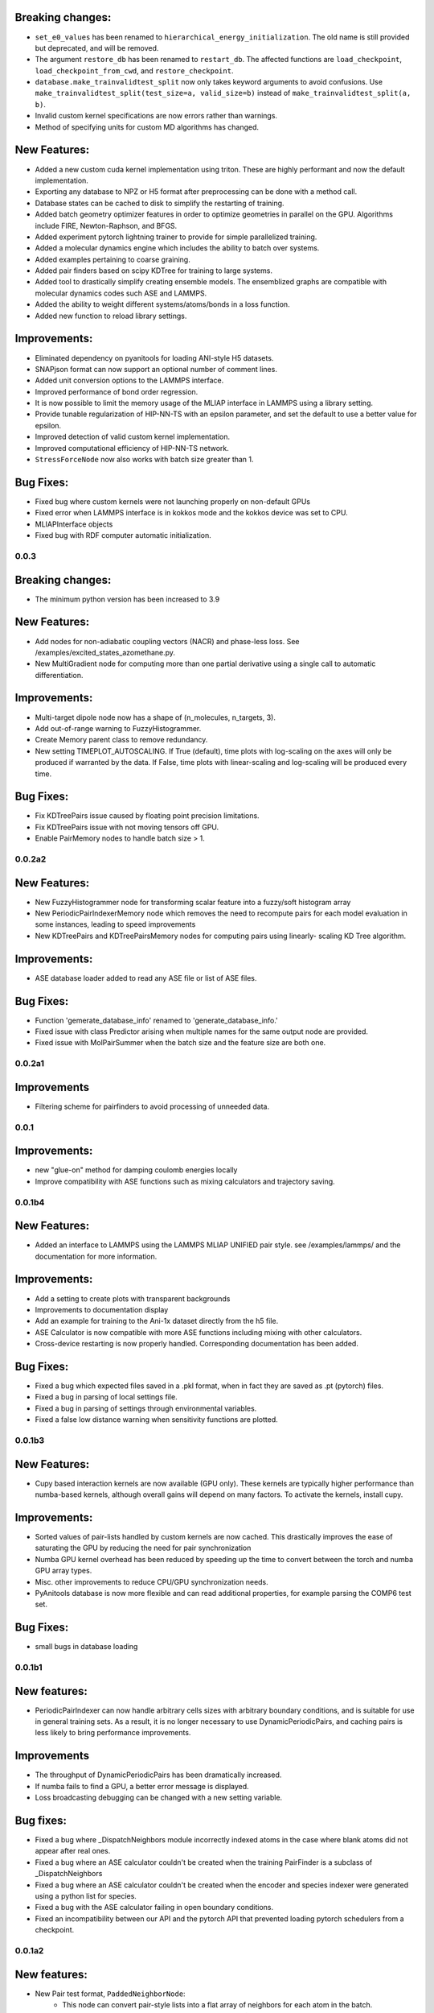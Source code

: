 

Breaking changes:
-----------------

- ``set_e0_values`` has been renamed to ``hierarchical_energy_initialization``.
  The old name is still provided but deprecated, and will be removed.
- The argument ``restore_db`` has been renamed to ``restart_db``. The affected
  functions are ``load_checkpoint``, ``load_checkpoint_from_cwd``, and
  ``restore_checkpoint``.
- ``database.make_trainvalidtest_split`` now only takes keyword arguments to
  avoid confusions. Use ``make_trainvalidtest_split(test_size=a, valid_size=b)``
  instead of ``make_trainvalidtest_split(a, b)``.
- Invalid custom kernel specifications are now errors rather than warnings.
- Method of specifying units for custom MD algorithms has changed.

New Features:
-------------

- Added a new custom cuda kernel implementation using triton.
  These are highly performant and now the default implementation.
- Exporting any database to NPZ or H5 format after preprocessing can be done with a method call.
- Database states can be cached to disk to simplify the restarting of training.
- Added batch geometry optimizer features in order to optimize geometries
  in parallel on the GPU. Algorithms include FIRE, Newton-Raphson, and BFGS.
- Added experiment pytorch lightning trainer to provide for simple parallelized training.
- Added a molecular dynamics engine which includes the ability to batch over systems.
- Added examples pertaining to coarse graining.
- Added pair finders based on scipy KDTree for training to large systems.
- Added tool to drastically simplify creating ensemble models. The ensemblized graphs
  are compatible with molecular dynamics codes such ASE and LAMMPS.
- Added the ability to weight different systems/atoms/bonds in a loss function.
- Added new function to reload library settings.


Improvements:
-------------

- Eliminated dependency on pyanitools for loading ANI-style H5 datasets.
- SNAPjson format can now support an optional number of comment lines.
- Added unit conversion options to the LAMMPS interface.
- Improved performance of bond order regression.
- It is now possible to limit the memory usage of the MLIAP interface in LAMMPS
  using a library setting.
- Provide tunable regularization of HIP-NN-TS with an epsilon parameter, and
  set the default to use a better value for epsilon.
- Improved detection of valid custom kernel implementation.
- Improved computational efficiency of HIP-NN-TS network.
- ``StressForceNode`` now also works with batch size greater than 1.


Bug Fixes:
----------

- Fixed bug where custom kernels were not launching properly on non-default GPUs
- Fixed error when LAMMPS interface is in kokkos mode and the kokkos device was set to CPU.
- MLIAPInterface objects
- Fixed bug with RDF computer automatic initialization.

0.0.3
=======

Breaking changes:
-----------------

- The minimum python version has been increased to 3.9

New Features:
-------------

- Add nodes for non-adiabatic coupling vectors (NACR) and phase-less loss.
  See /examples/excited_states_azomethane.py.

- New MultiGradient node for computing more than one partial derivative
  using a single call to automatic differentiation.

Improvements:
-------------

- Multi-target dipole node now has a shape of (n_molecules, n_targets, 3).

- Add out-of-range warning to FuzzyHistogrammer.

- Create Memory parent class to remove redundancy.

- New setting TIMEPLOT_AUTOSCALING. If True (default), time plots with 
  log-scaling on the axes will only be produced if warranted by the data.
  If False, time plots with linear-scaling and log-scaling will be produced
  every time.

Bug Fixes:
----------

- Fix KDTreePairs issue caused by floating point precision limitations.

- Fix KDTreePairs issue with not moving tensors off GPU.

- Enable PairMemory nodes to handle batch size > 1.


0.0.2a2
=======

New Features:
-------------

- New FuzzyHistogrammer node for transforming scalar feature into a fuzzy/soft 
  histogram array

- New PeriodicPairIndexerMemory node which removes the need to recompute 
  pairs for each model evaluation in some instances, leading to speed improvements

- New KDTreePairs and KDTreePairsMemory nodes for computing pairs using linearly-
  scaling KD Tree algorithm. 

Improvements:
-------------

- ASE database loader added to read any ASE file or list of ASE files.

Bug Fixes:
----------
- Function 'gemerate_database_info' renamed to 'generate_database_info.'

- Fixed issue with class Predictor arising when multiple names for the same output node are provided.

- Fixed issue with MolPairSummer when the batch size and the feature size are both one.

0.0.2a1
=======

Improvements
------------

- Filtering scheme for pairfinders to avoid processing of unneeded data.


0.0.1
=====

Improvements:
-------------

- new "glue-on" method for damping coulomb energies locally

- Improve compatibility with ASE functions such as mixing calculators
  and trajectory saving.

0.0.1b4
=======

New Features:
-------------

- Added an interface to LAMMPS using the LAMMPS MLIAP UNIFIED pair style.
  see /examples/lammps/ and the documentation for more information.

Improvements:
-------------

- Add a setting to create plots with transparent backgrounds

- Improvements to documentation display

- Add an example for training to the Ani-1x dataset directly from
  the h5 file.

- ASE Calculator is now compatible with more ASE functions including
  mixing with other calculators.

- Cross-device restarting is now properly handled. Corresponding documentation
  has been added.

Bug Fixes:
----------

- Fixed a bug which expected files saved in a .pkl format,
  when in fact they are saved as .pt (pytorch) files.

- Fixed a bug in parsing of local settings file.

- Fixed a bug in parsing of settings through environmental variables.

- Fixed a false low distance warning when sensitivity functions are plotted.


0.0.1b3
=======

New Features:
-------------

- Cupy based interaction kernels are now available (GPU only). These
  kernels are typically higher performance than numba-based kernels,
  although overall gains will depend on many factors.
  To activate the kernels, install cupy.

Improvements:
-------------

- Sorted values of pair-lists handled by custom kernels are now cached.
  This drastically improves the ease of saturating the GPU by reducing
  the need for pair synchronization

- Numba GPU kernel overhead has been reduced by speeding up the time
  to convert between the torch and numba GPU array types.

- Misc. other improvements to reduce CPU/GPU synchronization needs.

- PyAnitools database is now more flexible and can read additional properties,
  for example parsing the COMP6 test set.


Bug Fixes:
----------

- small bugs in database loading


0.0.1b1
=======

New features:
-------------

- PeriodicPairIndexer can now handle arbitrary cells sizes with
  arbitrary boundary conditions, and is suitable for use in
  general training sets. As a result, it is no longer necessary to use
  DynamicPeriodicPairs, and caching pairs is less likely
  to bring performance improvements.

Improvements
------------

- The throughput of DynamicPeriodicPairs has been dramatically increased.

- If numba fails to find a GPU, a better error message is displayed.

- Loss broadcasting debugging can be changed with a new setting variable.

Bug fixes:
----------

- Fixed a bug where _DispatchNeighbors module incorrectly indexed atoms
  in the case where blank atoms did not appear after real ones.

- Fixed a bug where an ASE calculator couldn't be created when the
  training PairFinder is a subclass of _DispatchNeighbors

- Fixed a bug where an ASE calculator couldn't be created when the
  encoder and species indexer were generated using a python list
  for species.

- Fixed a bug with the ASE calculator failing in open boundary conditions.

- Fixed an incompatibility between our API and the pytorch API that
  prevented loading pytorch schedulers from a checkpoint.

0.0.1a2
=======

New features:
-------------

- New Pair test format, ``PaddedNeighborNode``:
    - This node can convert pair-style lists into a flat array of neighbors for
      each atom in the batch.
    - The output indices will be padded with index values of [-1] so that the array
      is rectangular, and the output difference vectors padded with vectors of 0.

- New function ``calculate_min_dists``, node ``MinDistNode``
    - This node can compute the minimum distance from atoms to other atoms,
      and aggregate this information over systems.
    - The primary utility is encapsulated in ``hippynn.pretraining.calculate_min_dists``.
      This function computers the minimum distance between any pair of atoms for each
      molecule in the dataset. This information can be useful for identifying
      data which is physically problematic or for setting the initial parameters for
      distance sensitivity in a network.

Improvements:
-------------

- Pyanitools database improvements
    - Can now specify the key value to use as the species array.
    - Species array can be either string valued, i.e. ``['C','H','H','H']``,
      or integer valued, i.e. ``[6,1,1,1]``. Previously only strings were accepted.

Bug fixes:
----------

- DynamicPeriodicPairs would find pairs in the wrong images in some cases, fixed.

- Scalar broadcasting of a node with a scalar, e.g. in algebraic operations, was broken, this is fixed.

- ``allow_unfound`` argument for databases was not working for some database formats.

- Anitools Databases were not filtering arrays, this is fixed.

0.0.1a
======
Initial public release.

